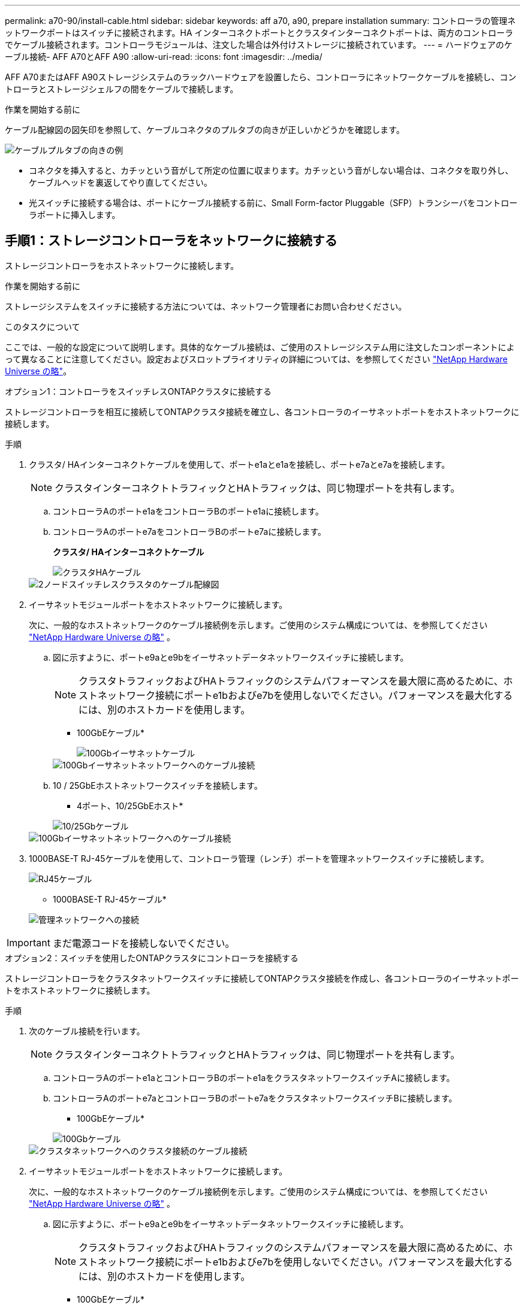 ---
permalink: a70-90/install-cable.html 
sidebar: sidebar 
keywords: aff a70, a90, prepare installation 
summary: コントローラの管理ネットワークポートはスイッチに接続されます。HA インターコネクトポートとクラスタインターコネクトポートは、両方のコントローラでケーブル接続されます。コントローラモジュールは、注文した場合は外付けストレージに接続されています。 
---
= ハードウェアのケーブル接続- AFF A70とAFF A90
:allow-uri-read: 
:icons: font
:imagesdir: ../media/


[role="lead"]
AFF A70またはAFF A90ストレージシステムのラックハードウェアを設置したら、コントローラにネットワークケーブルを接続し、コントローラとストレージシェルフの間をケーブルで接続します。

.作業を開始する前に
ケーブル配線図の図矢印を参照して、ケーブルコネクタのプルタブの向きが正しいかどうかを確認します。

image::../media/drw_cable_pull_tab_direction_ieops-1699.svg[ケーブルプルタブの向きの例]

* コネクタを挿入すると、カチッという音がして所定の位置に収まります。カチッという音がしない場合は、コネクタを取り外し、ケーブルヘッドを裏返してやり直してください。
* 光スイッチに接続する場合は、ポートにケーブル接続する前に、Small Form-factor Pluggable（SFP）トランシーバをコントローラポートに挿入します。




== 手順1：ストレージコントローラをネットワークに接続する

ストレージコントローラをホストネットワークに接続します。

.作業を開始する前に
ストレージシステムをスイッチに接続する方法については、ネットワーク管理者にお問い合わせください。

.このタスクについて
ここでは、一般的な設定について説明します。具体的なケーブル接続は、ご使用のストレージシステム用に注文したコンポーネントによって異なることに注意してください。設定およびスロットプライオリティの詳細については、を参照してください link:https://hwu.netapp.com["NetApp Hardware Universe の略"^]。

[role="tabbed-block"]
====
.オプション1：コントローラをスイッチレスONTAPクラスタに接続する
--
ストレージコントローラを相互に接続してONTAPクラスタ接続を確立し、各コントローラのイーサネットポートをホストネットワークに接続します。

.手順
. クラスタ/ HAインターコネクトケーブルを使用して、ポートe1aとe1aを接続し、ポートe7aとe7aを接続します。
+

NOTE: クラスタインターコネクトトラフィックとHAトラフィックは、同じ物理ポートを共有します。

+
.. コントローラAのポートe1aをコントローラBのポートe1aに接続します。
.. コントローラAのポートe7aをコントローラBのポートe7aに接続します。
+
*クラスタ/ HAインターコネクトケーブル*

+
image::../media/oie_cable_25Gb_Ethernet_SFP28_IEOPS-1069.svg[クラスタHAケーブル]



+
image::../media/drw_70-90_tnsc_cluster_cabling_ieops-1653.svg[2ノードスイッチレスクラスタのケーブル配線図]

. イーサネットモジュールポートをホストネットワークに接続します。
+
次に、一般的なホストネットワークのケーブル接続例を示します。ご使用のシステム構成については、を参照してください link:https://hwu.netapp.com["NetApp Hardware Universe の略"^] 。

+
.. 図に示すように、ポートe9aとe9bをイーサネットデータネットワークスイッチに接続します。
+

NOTE: クラスタトラフィックおよびHAトラフィックのシステムパフォーマンスを最大限に高めるために、ホストネットワーク接続にポートe1bおよびe7bを使用しないでください。パフォーマンスを最大化するには、別のホストカードを使用します。

+
* 100GbEケーブル*

+
image::../media/oie_cable_sfp_gbe_copper.svg[100Gbイーサネットケーブル]

+
image::../media/drw_70-90_network_cabling1_ieops-1654.svg[100Gbイーサネットネットワークへのケーブル接続]

.. 10 / 25GbEホストネットワークスイッチを接続します。
+
* 4ポート、10/25GbEホスト*

+
image::../media/oie_cable_sfp_gbe_copper.svg[10/25Gbケーブル]

+
image::../media/drw_70-90_network_cabling2_ieops-1655.svg[100Gbイーサネットネットワークへのケーブル接続]



. 1000BASE-T RJ-45ケーブルを使用して、コントローラ管理（レンチ）ポートを管理ネットワークスイッチに接続します。
+
image::../media/oie_cable_rj45.svg[RJ45ケーブル]

+
* 1000BASE-T RJ-45ケーブル*

+
image::../media/drw_70-90_management_connection_ieops-1656.svg[管理ネットワークへの接続]




IMPORTANT: まだ電源コードを接続しないでください。

--
.オプション2：スイッチを使用したONTAPクラスタにコントローラを接続する
--
ストレージコントローラをクラスタネットワークスイッチに接続してONTAPクラスタ接続を作成し、各コントローラのイーサネットポートをホストネットワークに接続します。

.手順
. 次のケーブル接続を行います。
+

NOTE: クラスタインターコネクトトラフィックとHAトラフィックは、同じ物理ポートを共有します。

+
.. コントローラAのポートe1aとコントローラBのポートe1aをクラスタネットワークスイッチAに接続します。
.. コントローラAのポートe7aとコントローラBのポートe7aをクラスタネットワークスイッチBに接続します。
+
* 100GbEケーブル*

+
image::../media/oie_cable100_gbe_qsfp28.svg[100Gbケーブル]

+
image::../media/drw_70-90_switched_cluster_cabling_ieops-1657.svg[クラスタネットワークへのクラスタ接続のケーブル接続]



. イーサネットモジュールポートをホストネットワークに接続します。
+
次に、一般的なホストネットワークのケーブル接続例を示します。ご使用のシステム構成については、を参照してください link:https://hwu.netapp.com["NetApp Hardware Universe の略"^] 。

+
.. 図に示すように、ポートe9aとe9bをイーサネットデータネットワークスイッチに接続します。
+

NOTE: クラスタトラフィックおよびHAトラフィックのシステムパフォーマンスを最大限に高めるために、ホストネットワーク接続にポートe1bおよびe7bを使用しないでください。パフォーマンスを最大化するには、別のホストカードを使用します。

+
* 100GbEケーブル*

+
image::../media/oie_cable_sfp_gbe_copper.svg[100Gbイーサネットケーブル]

+
image::../media/drw_70-90_network_cabling1_ieops-1654.svg[100Gbイーサネットネットワークへのケーブル接続]

.. 10 / 25GbEホストネットワークスイッチを接続します。
+
* 4ポート、10/25GbEホスト*

+
image::../media/oie_cable_sfp_gbe_copper.svg[10/25Gbイーサネットケーブル]

+
image::../media/drw_70-90_network_cabling2_ieops-1655.svg[10 / 25Gbイーサネットネットワークへのケーブル接続]



. 1000BASE-T RJ-45ケーブルを使用して、コントローラの管理（レンチ）ポートを管理ネットワークスイッチに接続します。
+
image::../media/oie_cable_rj45.svg[RJ-45ケーブル]

+
* 1000BASE-T RJ-45ケーブル*

+
image::../media/drw_70-90_management_connection_ieops-1656.svg[管理ネットワークへの接続]




IMPORTANT: まだ電源コードを接続しないでください。

--
====


== 手順2：ストレージコントローラをストレージシェルフに接続する

次のケーブル接続手順では、1台のシェルフと2台のシェルフにコントローラを接続する方法を示します。最大4台のシェルフをコントローラに直接接続できます。

[role="tabbed-block"]
====
.オプション1：1台のNS224ストレージシェルフに接続
--
各コントローラをNS224シェルフのNSMモジュールに接続します。図は、各コントローラからのケーブル接続を示しています。コントローラAのケーブル接続は青、コントローラBのケーブル接続は黄色です。

* 100GbE QSFP28銅線ケーブル*

image::../media/oie_cable100_gbe_qsfp28.svg[100GbE QSFP28銅線ケーブル]

.手順
. コントローラAのポートe11aをNSM Aのポートe0aに接続します。
. コントローラAのポートe11bをポートNSM Bのポートe0bに接続します。
+
image:../media/drw_a70-90_1shelf_cabling_a_ieops-1731.svg["コントローラAのe11aおよびe11bを1台のNS224シェルフに移行"]

. コントローラBのポートe11aをNSM Bのポートe0aに接続します。
. コントローラBのポートe11bをNSM Aのポートe0bに接続します。
+
image:../media/drw_a70-90_1shelf_cabling_b_ieops-1732.svg["コントローラB e11aおよびe11bを1台のNS224シェルフに接続"]



--
.オプション2：2台のNS224ストレージシェルフに接続
--
各コントローラを両方のNS224シェルフのNSMモジュールに接続します。図は、各コントローラからのケーブル接続を示しています。コントローラAのケーブル接続は青、コントローラBのケーブル接続は黄色です。

* 100GbE QSFP28銅線ケーブル*

image::../media/oie_cable100_gbe_qsfp28.svg[100GbE QSFP28銅線ケーブル]

.手順
. コントローラAで、次のポートを接続します。
+
.. ポートe11aをシェルフ1、NSM Aのポートe0aに接続します。
.. ポートe11bをシェルフ2、NSM Bのポートe0bに接続します。
.. ポートe8aをシェルフ2、NSM Aのポートe0aに接続します。
.. ポートe8bをシェルフ1、NSM Bのポートe0bに接続します。
+
image:../media/drw_a70-90_2shelf_cabling_a_ieops-1733.svg["コントロオラAノコントロオラ/シエルフカンノセツソク"]



. コントローラBで、次のポートを接続します。
+
.. ポートe11aをシェルフ1、NSM Bのポートe0aに接続します。
.. ポートe11bをシェルフ2、NSM Aのポートe0bに接続します。
.. ポートe8aをシェルフ2、NSM Bのポートe0aに接続します。
.. ポートe8bをシェルフ1、NSM Aのポートe0bに接続します。
+
image:../media/drw_a70-90_2shelf_cabling_b_ieops-1734.svg["コントローラBのコントローラ/シェルフ間の接続"]





--
====
.次の手順
AFF A70またはAFF A90システム用のハードウェアのケーブル接続が完了したら、次の作業を行いlink:install-power-hardware.html["AFF A70またはAFF A90ストレージシステムの電源をオンにする"]ます。
